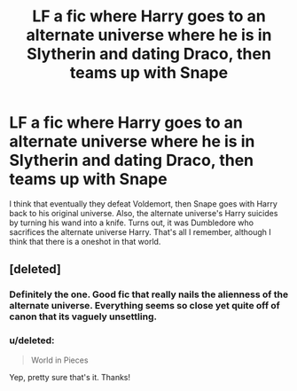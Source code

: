 #+TITLE: LF a fic where Harry goes to an alternate universe where he is in Slytherin and dating Draco, then teams up with Snape

* LF a fic where Harry goes to an alternate universe where he is in Slytherin and dating Draco, then teams up with Snape
:PROPERTIES:
:Score: 3
:DateUnix: 1589420501.0
:DateShort: 2020-May-14
:FlairText: What's That Fic?
:END:
I think that eventually they defeat Voldemort, then Snape goes with Harry back to his original universe. Also, the alternate universe's Harry suicides by turning his wand into a knife. Turns out, it was Dumbledore who sacrifices the alternate universe Harry. That's all I remember, although I think that there is a oneshot in that world.


** [deleted]
:PROPERTIES:
:Score: 7
:DateUnix: 1589420668.0
:DateShort: 2020-May-14
:END:

*** Definitely the one. Good fic that really nails the alienness of the alternate universe. Everything seems so close yet quite off of canon that its vaguely unsettling.
:PROPERTIES:
:Author: Kingsonne
:Score: 5
:DateUnix: 1589424422.0
:DateShort: 2020-May-14
:END:


*** u/deleted:
#+begin_quote
  World in Pieces
#+end_quote

Yep, pretty sure that's it. Thanks!
:PROPERTIES:
:Score: 3
:DateUnix: 1589420905.0
:DateShort: 2020-May-14
:END:
